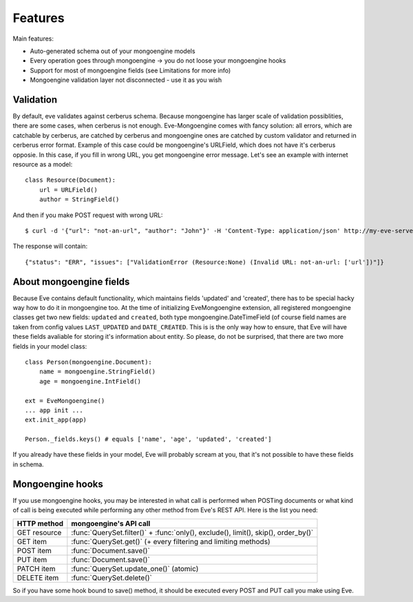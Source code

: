 
Features
========

Main features:

* Auto-generated schema out of your mongoengine models
* Every operation goes through mongoengine -> you do not loose your mongoengine hooks
* Support for most of mongoengine fields (see Limitations for more info)
* Mongoengine validation layer not disconnected - use it as you wish

Validation
----------

By default, eve validates against cerberus schema. Because mongoengine has larger
scale of validation possiblities, there are some cases, when cerberus is not enough.
Eve-Mongoengine comes with fancy solution: all errors, which are catchable by cerberus,
are catched by cerberus and mongoengine ones are catched by custom validator and
returned in cerberus error format. Example of this case could be mongoengine's
URLField, which does not have it's cerberus opposie. In this case, if you fill
in wrong URL, you get mongoengine error message. Let's see an example with internet
resource as a model::

    class Resource(Document):
        url = URLField()
        author = StringField()

And then if you make POST request with wrong URL::

    $ curl -d '{"url": "not-an-url", "author": "John"}' -H 'Content-Type: application/json' http://my-eve-server/resource

The response will contain::

    {"status": "ERR", "issues": ["ValidationError (Resource:None) (Invalid URL: not-an-url: ['url'])"]}

About mongoengine fields
------------------------
Because Eve contains default functionality, which maintains fields 'updated' and 'created',
there has to be special hacky way how to do it in mongoengine too. At the time of
initializing EveMongoengine extension, all registered mongoengine classes get two
new fields: ``updated`` and ``created``, both type mongoengine.DateTimeField (of
course field names are taken from config values ``LAST_UPDATED`` and ``DATE_CREATED``.
This is is the only way how to ensure, that Eve will have these fields avaliable for
storing it's information about entity. So please, do not be surprised, that there
are two more fields in your model class::

    class Person(mongoengine.Document):
        name = mongoengine.StringField()
        age = mongoengine.IntField()

    ext = EveMongoengine()
    ... app init ...
    ext.init_app(app)

    Person._fields.keys() # equals ['name', 'age', 'updated', 'created']

If you already have these fields in your model, Eve will probably scream at you, that
it's not possible to have these fields in schema.


Mongoengine hooks
-----------------

If you use mongoengine hooks, you may be interested in what call is performed
when POSTing documents or what kind of call is being executed while
performing any other method from Eve's REST API. Here is the list you need:

============  ==========================
HTTP method   mongoengine's API call
============  ==========================
GET resource  :func:`QuerySet.filter()` + :func:`only(), exclude(), limit(), skip(), order_by()`
GET item      :func:`QuerySet.get()` (+ every filtering and
              limiting methods)
POST item     :func:`Document.save()`
PUT item      :func:`Document.save()`
PATCH item    :func:`QuerySet.update_one()` (atomic)
DELETE item   :func:`QuerySet.delete()`
============  ==========================

So if you have some hook bound to save() method, it should be executed every
POST and PUT call you make using Eve.
